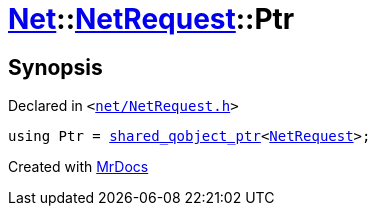 [#Net-NetRequest-Ptr]
= xref:Net.adoc[Net]::xref:Net/NetRequest.adoc[NetRequest]::Ptr
:relfileprefix: ../../
:mrdocs:


== Synopsis

Declared in `&lt;https://github.com/PrismLauncher/PrismLauncher/blob/develop/launcher/net/NetRequest.h#L62[net&sol;NetRequest&period;h]&gt;`

[source,cpp,subs="verbatim,replacements,macros,-callouts"]
----
using Ptr = xref:shared_qobject_ptr.adoc[shared&lowbar;qobject&lowbar;ptr]&lt;xref:Net/NetRequest.adoc[NetRequest]&gt;;
----



[.small]#Created with https://www.mrdocs.com[MrDocs]#

